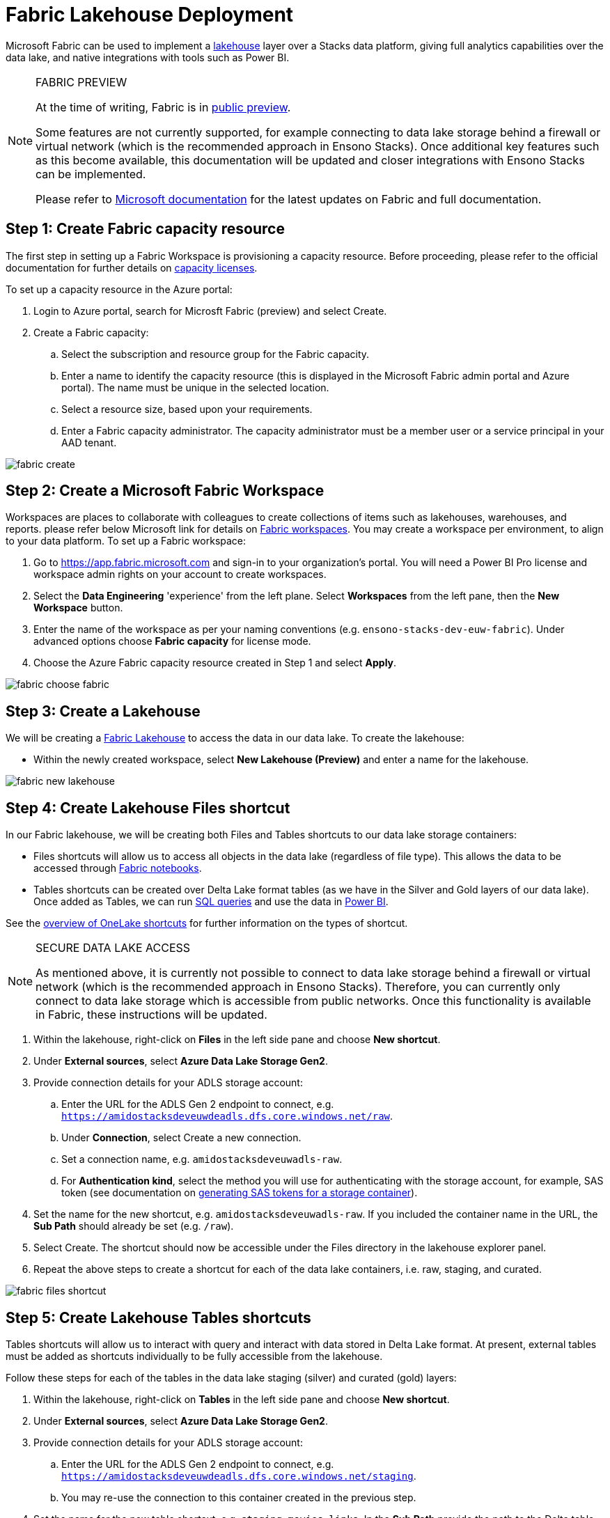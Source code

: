 = Fabric Lakehouse Deployment
:id: fabric_deployment_guide
:description: Deployment of Microsoft Fabric Lakehouse through Azure Portal
:keywords: data, infrastructure, adf, cicd, fabric

Microsoft Fabric can be used to implement a link:../data_engineering/data_engineering_intro_azure.adoc#lakehouse-approach[lakehouse] layer over a Stacks data platform, giving full analytics capabilities over the data lake, and native integrations with tools such as Power BI.

.FABRIC PREVIEW
[NOTE]
====
At the time of writing, Fabric is in link:https://learn.microsoft.com/en-us/fabric/get-started/preview[public preview].

Some features are not currently supported, for example connecting to data lake storage behind a firewall or virtual network (which is the recommended approach in Ensono Stacks). Once additional key features such as this become available, this documentation will be updated and closer integrations with Ensono Stacks can be implemented.

Please refer to link:https://learn.microsoft.com/en-us/fabric/[Microsoft documentation] for the latest updates on Fabric and full documentation.
====

== Step 1: Create Fabric capacity resource

The first step in setting up a Fabric Workspace is provisioning a capacity resource. Before proceeding, please refer to the official documentation for further details on link:https://learn.microsoft.com/en-us/fabric/enterprise/licenses#capacity-license[capacity licenses].

To set up a capacity resource in the Azure portal:

. Login to Azure portal, search for Microsft Fabric (preview) and select Create.
. Create a Fabric capacity:
    .. Select the subscription and resource group for the Fabric capacity.
    .. Enter a name to identify the capacity resource (this is displayed in the Microsoft Fabric admin portal and Azure portal). The name must be unique in the selected location.
    .. Select a resource size, based upon your requirements.
    .. Enter a Fabric capacity administrator. The capacity administrator must be a member user or a service principal in your AAD tenant.

image::../images/fabric_create.png[]

== Step 2: Create a Microsoft Fabric Workspace

Workspaces are places to collaborate with colleagues to create collections of items such as lakehouses, warehouses, and reports. please refer below Microsoft link for details on link:https://learn.microsoft.com/en-us/fabric/get-started/workspaces[Fabric workspaces]. You may create a workspace per environment, to align to your data platform. To set up a Fabric workspace:

. Go to link:https://app.fabric.microsoft.com[https://app.fabric.microsoft.com] and sign-in to your organization's portal. You will need a Power BI Pro license and workspace admin rights on your account to create workspaces.
. Select the *Data Engineering* 'experience' from the left plane. Select *Workspaces* from the left pane, then the *New Workspace* button.
. Enter the name of the workspace as per your naming conventions (e.g. `ensono-stacks-dev-euw-fabric`). Under advanced options choose *Fabric capacity* for license mode.
. Choose the Azure Fabric capacity resource created in Step 1 and select *Apply*.

image::../images/fabric_choose_fabric.png[]

== Step 3: Create a Lakehouse

We will be creating a link:https://learn.microsoft.com/en-us/fabric/data-engineering/lakehouse-overview[Fabric Lakehouse] to access the data in our data lake. To create the lakehouse:

* Within the newly created workspace, select *New Lakehouse (Preview)* and enter a name for the lakehouse.

image::../images/fabric_new_lakehouse.png[]

== Step 4: Create Lakehouse Files shortcut

In our Fabric lakehouse, we will be creating both Files and Tables shortcuts to our data lake storage containers:

* Files shortcuts will allow us to access all objects in the data lake (regardless of file type). This allows the data to be accessed through <<fabric-notebooks, Fabric notebooks>>.
* Tables shortcuts can be created over Delta Lake format tables (as we have in the Silver and Gold layers of our data lake). Once added as Tables, we can run <<sql-endpoint, SQL queries>> and use the data in <<power-bi, Power BI>>.

See the link:https://learn.microsoft.com/en-us/fabric/onelake/onelake-shortcuts[overview of OneLake shortcuts] for further information on the types of shortcut.

.SECURE DATA LAKE ACCESS
[NOTE]
====
As mentioned above, it is currently not possible to connect to data lake storage behind a firewall or virtual network (which is the recommended approach in Ensono Stacks). Therefore, you can currently only connect to data lake storage which is accessible from public networks. Once this functionality is available in Fabric, these instructions will be updated.
====

. Within the lakehouse, right-click on *Files* in the left side pane and choose *New shortcut*.
. Under *External sources*, select *Azure Data Lake Storage Gen2*.
. Provide connection details for your ADLS storage account:
    .. Enter the URL for the ADLS Gen 2 endpoint to connect, e.g. `https://amidostacksdeveuwdeadls.dfs.core.windows.net/raw`.
    .. Under *Connection*, select Create a new connection.
    .. Set a connection name, e.g. `amidostacksdeveuwadls-raw`.
    .. For *Authentication kind*, select the method you will use for authenticating with the storage account, for example, SAS token (see documentation on link:https://learn.microsoft.com/en-us/azure/ai-services/translator/document-translation/how-to-guides/create-sas-tokens?tabs=Containers[generating SAS tokens for a storage container]).
. Set the name for the new shortcut, e.g. `amidostacksdeveuwadls-raw`. If you included the container name in the URL, the *Sub Path* should already be set (e.g. `/raw`).
. Select Create. The shortcut should now be accessible under the Files directory in the lakehouse explorer panel.
. Repeat the above steps to create a shortcut for each of the data lake containers, i.e. raw, staging, and curated.

image::../images/fabric_files_shortcut.png[]

== Step 5: Create Lakehouse Tables shortcuts

Tables shortcuts will allow us to interact with query and interact with data stored in Delta Lake format. At present, external tables must be added as shortcuts individually to be fully accessible from the lakehouse.

Follow these steps for each of the tables in the data lake staging (silver) and curated (gold) layers:

. Within the lakehouse, right-click on *Tables* in the left side pane and choose *New shortcut*.
. Under *External sources*, select *Azure Data Lake Storage Gen2*.
. Provide connection details for your ADLS storage account:
    .. Enter the URL for the ADLS Gen 2 endpoint to connect, e.g. `https://amidostacksdeveuwdeadls.dfs.core.windows.net/staging`.
    .. You may re-use the connection to this container created in the previous step.
. Set the name for the new table shortcut, e.g. `staging_movies_links`. In the *Sub Path* provide the path to the Delta table directory in the container (e.g. `/staging/movies/links`).
. Select Create. The shortcut should now be accessible under the Tables directory in the lakehouse explorer panel.
. Repeat the above steps to create a table shortcut for each of the tables required in the staging and curated containers.

image::../images/fabric_tables_shortcut.png[]

== Step 6: Interacting with data in the lakehouse

Once shortcuts have been added, data in the Lakehouse can be used within Fabric in a number of ways:

=== SQL Endpoint [[sql-endpoint]]

Tables in the lakehouse can be directly queried via the link:https://learn.microsoft.com/en-us/fabric/data-engineering/lakehouse-sql-endpoint[SQL endpoint].

1. Within the lakehouse, select the *Lakehouse* button from the top right corner, and select *SQL Endpoint*.
2. From here, all tables added as shortcuts will appear as tables in the SQL Endpoint, within the default schema. You can query the tables using SQL. See documentation on the link:https://learn.microsoft.com/en-us/fabric/data-warehouse/sql-query-editor[SQL query editor] for more details.

TIP: Tables in the Lakehouse are read-only via the SQL endpoint. Views can be created.

=== Power BI [[power-bi]]

Tables and views in the lakehouse integrate seamlessly with Power BI. Direct lake mode provides a default Power BI dataset from Tables in the lakehouse. See further information on link:https://learn.microsoft.com/en-us/fabric/data-warehouse/datasets[Power BI datasets in Fabric].

=== Notebooks [[fabric-notebooks]]

link:https://learn.microsoft.com/en-us/fabric/data-engineering/how-to-use-notebook[Fabric notebooks] offer Apache Spark code development over the Lakehouse. Unlike the SQL endpoint, which can only query lakehouse Tables, using Fabric notebooks, you can also interact with lakehouse Files shortcuts. Within your Fabric notebooks, the path to items in the lakehouse is simply `Files/` or `Tables/`, for example:

[source]
----
// Load data directly from Files
df = spark.read.format("delta").load("Files/amidostacksdeveuwdeadls-staging/movies/movies_metadata_dq")

// Display data
display(df.limit(10))
----
